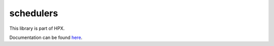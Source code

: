 
..
    Copyright (c) 2019 The STE||AR-Group

    SPDX-License-Identifier: BSL-1.0
    Distributed under the Boost Software License, Version 1.0. (See accompanying
    file LICENSE_1_0.txt or copy at http://www.boost.org/LICENSE_1_0.txt)

==========
schedulers
==========

This library is part of HPX.

Documentation can be found `here
<https://stellar-group.github.io/hpx-docs/latest/html/modules/schedulers/docs/index.html>`__.
